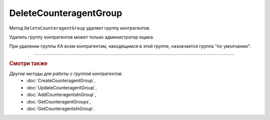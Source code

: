 DeleteCounteragentGroup
=======================

Метод ``DeleteCounteragentGroup`` удаляет группу контрагентов.

.. http:post:: /DeleteCounteragentGroup

	:queryparam boxId: идентификатор ящика организации.
	:queryparam CounteragentGroupId: идентификатор группы контрагентов.

	:requestheader Authorization: данные, необходимые для :doc:`авторизации <../Authorization>`.

	:statuscode 200: операция успешно завершена.
	:statuscode 400: данные в запросе имеют неверный формат или отсутствуют обязательные параметры, или невозможно изменить наименование группы по умолчанию.
	:statuscode 401: в запросе отсутствует HTTP-заголовок ``Authorization`` или в этом заголовке содержатся некорректные авторизационные данные.
	:statuscode 402: у организации с указанным идентификатором ``boxId`` закончилась подписка на API.
	:statuscode 403: доступ к ящику с предоставленным авторизационным токеном запрещен или запрос сделан не от имени администратора.
	:statuscode 404: не найдена группа контрагентов с идентификатором ``CounteragentGroupId``.
	:statuscode 405: используется неподходящий HTTP-метод.
	:statuscode 409: нельзя удалить группу по умолчанию.
	:statuscode 500: при обработке запроса возникла непредвиденная ошибка.

Удалить группу контрагентов может только администратор ящика.

При удалении группы КА всем контрагентам, находящимся в этой группе, назначается группа "по умолчанию".

----

.. rubric:: Смотри также

*Другие методы для работы с группой контрагентов:*
	- :doc:`CreateCounteragentGroup`,
	- :doc:`UpdateCounteragentGroup`,
	- :doc:`AddCounteragentsInGroup`,
	- :doc:`GetCounteragentGroups`,
	- :doc:`GetCounteragentsInGroup`.
